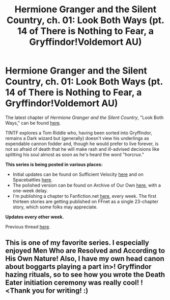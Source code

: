 #+TITLE: Hermione Granger and the Silent Country, ch. 01: Look Both Ways (pt. 14 of There is Nothing to Fear, a Gryffindor!Voldemort AU)

* Hermione Granger and the Silent Country, ch. 01: Look Both Ways (pt. 14 of There is Nothing to Fear, a Gryffindor!Voldemort AU)
:PROPERTIES:
:Author: callmesalticidae
:Score: 9
:DateUnix: 1605202435.0
:DateShort: 2020-Nov-12
:FlairText: Self-Promotion
:END:
The latest chapter of /Hermione Granger and the Silent Country/, "Look Both Ways," can be found [[https://archiveofourown.org/works/27111157/chapters/66202159][here]].

TINTF explores a Tom Riddle who, having been sorted into Gryffindor, remains a Dark wizard but (generally) doesn't view his underlings as expendable cannon fodder and, though he would prefer to live forever, is not so afraid of death that he will make rash and ill-advised decisions like splitting his soul almost as soon as he's heard the word "horcrux."

*This series is being posted in various places:*

- Initial updates can be found on Sufficient Velocity [[https://forums.sufficientvelocity.com/threads/there-is-nothing-to-fear-harry-potter-au-gryffindor-voldemort.49249/][here]] and on Spacebattles [[https://forums.spacebattles.com/threads/there-is-nothing-to-fear-harry-potter-au-gryffindor-voldemort.667057/][here]].
- The polished version can be found on Archive of Our Own [[https://archiveofourown.org/series/1087368][here]], with a one-week delay.
- I'm publishing a chapter to Fanfiction.net [[https://www.fanfiction.net/s/13715432/1/There-is-Nothing-to-Fear][here]], every week. The first thirteen stories are getting published on FFnet as a single 23-chapter story, which some folks may appreciate.

*Updates every other week.*

Previous thread [[https://old.reddit.com/r/rational/comments/jc0vzj/there_is_nothing_to_fear_harry_potter_au/][here]].


** This is one of my favorite series. I especially enjoyed Men Who are Resolved and According to His Own Nature! Also, I have my own head canon about boggarts playing a part in>! Gryffindor hazing rituals, so to see how you wrote the Death Eater initiation ceremony was really cool! !<Thank you for writing! :)
:PROPERTIES:
:Author: Efficient_Assistant
:Score: 2
:DateUnix: 1605265113.0
:DateShort: 2020-Nov-13
:END:
